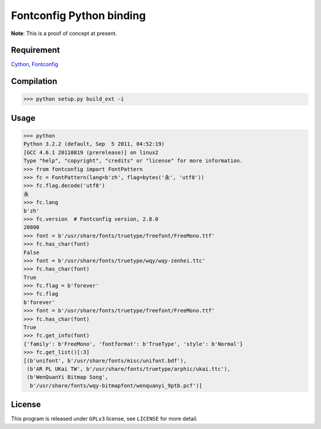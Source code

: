 --------------------------
Fontconfig Python binding
--------------------------

**Note**: This is a proof of concept at present.

Requirement
-----

Cython_, Fontconfig_

.. _Cython: http://cython.org/
.. _Fontconfig: http://www.freedesktop.org/wiki/Software/fontconfig


Compilation
-----

>>> python setup.py build_ext -i 


Usage
-----

>>> python
Python 3.2.2 (default, Sep  5 2011, 04:52:19) 
[GCC 4.6.1 20110819 (prerelease)] on linux2
Type "help", "copyright", "credits" or "license" for more information.
>>> from fontconfig import FontPattern
>>> fc = FontPattern(lang=b'zh', flag=bytes('永', 'utf8'))
>>> fc.flag.decode('utf8')
永
>>> fc.lang
b'zh'
>>> fc.version  # Fontconfig version, 2.8.0
20800
>>> font = b'/usr/share/fonts/truetype/freefont/FreeMono.ttf'
>>> fc.has_char(font)
False
>>> font = b'/usr/share/fonts/truetype/wqy/wqy-zenhei.ttc'
>>> fc.has_char(font)
True
>>> fc.flag = b'forever'
>>> fc.flag
b'forever'
>>> font = b'/usr/share/fonts/truetype/freefont/FreeMono.ttf'
>>> fc.has_char(font)
True
>>> fc.get_info(font)
{'family': b'FreeMono', 'fontformat': b'TrueType', 'style': b'Normal'}
>>> fc.get_list()[:3]
[(b'unifont', b'/usr/share/fonts/misc/unifont.bdf'),
 (b'AR PL UKai TW', b'/usr/share/fonts/truetype/arphic/ukai.ttc'),
 (b'WenQuanYi Bitmap Song',
  b'/usr/share/fonts/wqy-bitmapfont/wenquanyi_9ptb.pcf')]


License
-----

This program is released under ``GPLv3`` license, see ``LICENSE`` for more detail.
